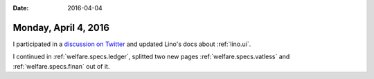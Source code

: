 :date: 2016-04-04

=====================
Monday, April 4, 2016
=====================

I participated in a `discussion on Twitter
<https://twitter.com/LucSaffre/status/716809890489049088>`_ and
updated Lino's docs about :ref:`lino.ui`.

I continued in :ref:`welfare.specs.ledger`, splitted two new pages
:ref:`welfare.specs.vatless` and :ref:`welfare.specs.finan` out of it.
